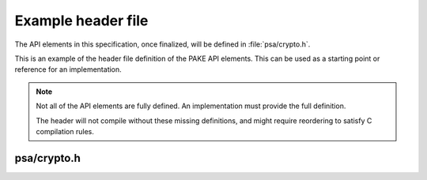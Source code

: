 .. SPDX-FileCopyrightText: Copyright 2024 Arm Limited and/or its affiliates <open-source-office@arm.com>
.. SPDX-License-Identifier: CC-BY-SA-4.0 AND LicenseRef-Patent-license

.. _example-header:

Example header file
-------------------

The API elements in this specification, once finalized, will be defined in :file:`psa/crypto.h`.

This is an example of the header file definition of the PAKE API elements. This can be used as a starting point or reference for an implementation.

.. note::
    Not all of the API elements are fully defined. An implementation must provide the full definition.

    The header will not compile without these missing definitions, and might require reordering to satisfy C compilation rules.

psa/crypto.h
~~~~~~~~~~~~

.. insert-header:: psa/crypto-pqc
